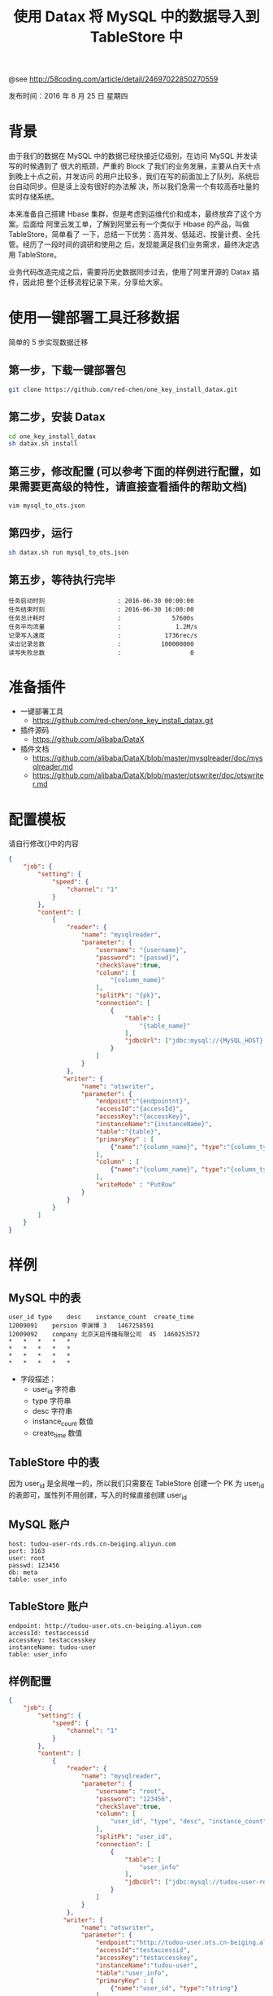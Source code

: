 #+TITLE: 使用 Datax 将 MySQL 中的数据导入到 TableStore 中

@see http://58coding.com/article/detail/24697022850270559

发布时间：2016 年 8 月 25 日 星期四

* 背景
由于我们的数据在 MySQL 中的数据已经快接近亿级别，在访问 MySQL 并发读写的时候遇到了
很大的瓶颈，严重的 Block 了我们的业务发展，主要从白天十点到晚上十点之前，并发访问
的用户比较多，我们在写的前面加上了队列，系统后台自动同步。但是读上没有很好的办法解
决，所以我们急需一个有较高吞吐量的实时存储系统。

本来准备自己搭建 Hbase 集群，但是考虑到运维代价和成本，最终放弃了这个方案。后面给
阿里云发工单，了解到阿里云有一个类似于 Hbase 的产品，叫做 TableStore，简单看了
一下，总结一下优势：高并发、低延迟、按量计费、全托管。经历了一段时间的调研和使用之
后，发现能满足我们业务需求，最终决定选用 TableStore。

业务代码改造完成之后，需要将历史数据同步过去，使用了阿里开源的 Datax 插件，因此把
整个迁移流程记录下来，分享给大家。

* 使用一键部署工具迁移数据
简单的 5 步实现数据迁移

** 第一步，下载一键部署包
#+BEGIN_SRC sh
git clone https://github.com/red-chen/one_key_install_datax.git
#+END_SRC

** 第二步，安装 Datax
#+BEGIN_SRC sh
cd one_key_install_datax
sh datax.sh install
#+END_SRC

** 第三步，修改配置 (可以参考下面的样例进行配置，如果需要更高级的特性，请直接查看插件的帮助文档)
#+BEGIN_SRC sh
vim mysql_to_ots.json
#+END_SRC

** 第四步，运行
#+BEGIN_SRC sh
sh datax.sh run mysql_to_ots.json
#+END_SRC

** 第五步，等待执行完毕
#+BEGIN_EXAMPLE
任务启动时刻                    : 2016-06-30 00:00:00
任务结束时刻                    : 2016-06-30 16:00:00
任务总计耗时                    :              57600s
任务平均流量                    :               1.2M/s
记录写入速度                    :            1736rec/s
读出记录总数                    :           100000000
读写失败总数                    :                   0
#+END_EXAMPLE

* 准备插件

- 一键部署工具
  - https://github.com/red-chen/one_key_install_datax.git
- 插件源码
  - https://github.com/alibaba/DataX
- 插件文档
  - https://github.com/alibaba/DataX/blob/master/mysqlreader/doc/mysqlreader.md
  - https://github.com/alibaba/DataX/blob/master/otswriter/doc/otswriter.md

* 配置模板
请自行修改{}中的内容
#+BEGIN_SRC json
{
    "job": {
        "setting": {
            "speed": {
                "channel": "1"
            }
        },
        "content": [
            {
                "reader": {
                    "name": "mysqlreader",
                    "parameter": {
                        "username": "{username}",
                        "password": "{passwd}",
                        "checkSlave":true,
                        "column": [
                            "{column_name}"
                        ],
                        "splitPk": "{pk}",
                        "connection": [
                            {
                                "table": [
                                    "{table_name}"
                                ],
                                "jdbcUrl": ["jdbc:mysql://{MySQL_HOST}:{MySQL_PORT}/{Database}"]
                            }
                        ]
                    }
                },
               "writer": {
                    "name": "otswriter",
                    "parameter": {
                        "endpoint":"{endpointnt}",
                        "accessId":"{accessId}",
                        "accessKey":"{accessKey}",
                        "instanceName":"{instanceName}",
                        "table":"{table}",
                        "primaryKey" : [
                            {"name":"{column_name}", "type":"{column_type}"}
                        ],
                        "column" : [
                            {"name":"{column_name}", "type":"{column_type}"}
                        ],
                        "writeMode" : "PutRow"
                    }
                }
            }
        ]
    }
}
#+END_SRC

* 样例
** MySQL 中的表
#+BEGIN_EXAMPLE
user_id	type	desc	instance_count	create_time
12009091	persion	李渊博	3	1467258591
12009092	company	北京天启传播有限公司	45	1460253572
*	*	*	*	*
*	*	*	*	*
*	*	*	*	*
*	*	*	*	*
#+END_EXAMPLE

- 字段描述：
 - user_id 字符串
 - type 字符串
 - desc 字符串
 - instance_count 数值
 - create_time 数值

** TableStore 中的表

因为 user_id 是全局唯一的，所以我们只需要在 TableStore 创建一个 PK 为 user_id
的表即可，属性列不用创建，写入的时候直接创建 user_id

** MySQL 账户
#+BEGIN_EXAMPLE
host: tudou-user-rds.rds.cn-beiging.aliyun.com
port: 3163
user: root
passwd: 123456
db: meta
table: user_info
#+END_EXAMPLE

** TableStore 账户
#+BEGIN_EXAMPLE
endpoint: http://tudou-user.ots.cn-beiging.aliyun.com
accessId: testaccessid
accessKey: testaccesskey
instanceName: tudou-user
table: user_info
#+END_EXAMPLE

** 样例配置
#+BEGIN_SRC json
{
    "job": {
        "setting": {
            "speed": {
                "channel": "1"
            }
        },
        "content": [
            {
                "reader": {
                    "name": "mysqlreader",
                    "parameter": {
                        "username": "root",
                        "password": "123456",
                        "checkSlave":true,
                        "column": [
                            "user_id", "type", "desc", "instance_count", "create_time"
                        ],
                        "splitPk": "user_id",
                        "connection": [
                            {
                                "table": [
                                    "user_info"
                                ],
                                "jdbcUrl": ["jdbc:mysql://tudou-user-rds.rds.cn-beiging.aliyun.com:3163/meta"]
                            }
                        ]
                    }
                },
               "writer": {
                    "name": "otswriter",
                    "parameter": {
                        "endpoint":"http://tudou-user.ots.cn-beiging.aliyun.com",
                        "accessId":"testaccessid",
                        "accessKey":"testaccesskey",
                        "instanceName":"tudou-user",
                        "table":"user_info",
                        "primaryKey" : [
                            {"name":"user_id", "type":"string"}
                        ],
                        "column" : [
                            {"name":"type", "type":"string"},
                            {"name":"desc", "type":"string"},
                            {"name":"instance_count", "type":"int"},
                            {"name":"create_time", "type":"int"}
                        ],
                        "writeMode" : "PutRow"
                    }
                }
            }
        ]
    }
}
#+END_SRC

* 性能调优

- 前期工作和注意点
  - 因为我们数据量比较大，所以在启动迁移之前，我们通过工单主动联系了 TableStore
    的工程师，帮我们把表按照第一列的数据范围拆分了多个分区，加快了数据的导入速度。
  - 在测试的时候，切记不要构造大量的数据，我们在测试的时候没有太注意，测试工程师
    搞了 1 千万的数据导入到 TableStore 中，因为 TableStore 是按量计费的，导致多
    交了很多钱！！

- 在迁移的数据的时候，怎么调整速度？
  - 如果觉得导入速度太慢，可以适当的加大 Channel 数目，Channel 的意义表示启动
    Datax 的并发任务数目

- 我在源 DB 上的数据类型是 string，到目标源是否能强转为 Int？
  - Datax 使用了标准的 Java 转义方式，细节可以参考 Java 转义
